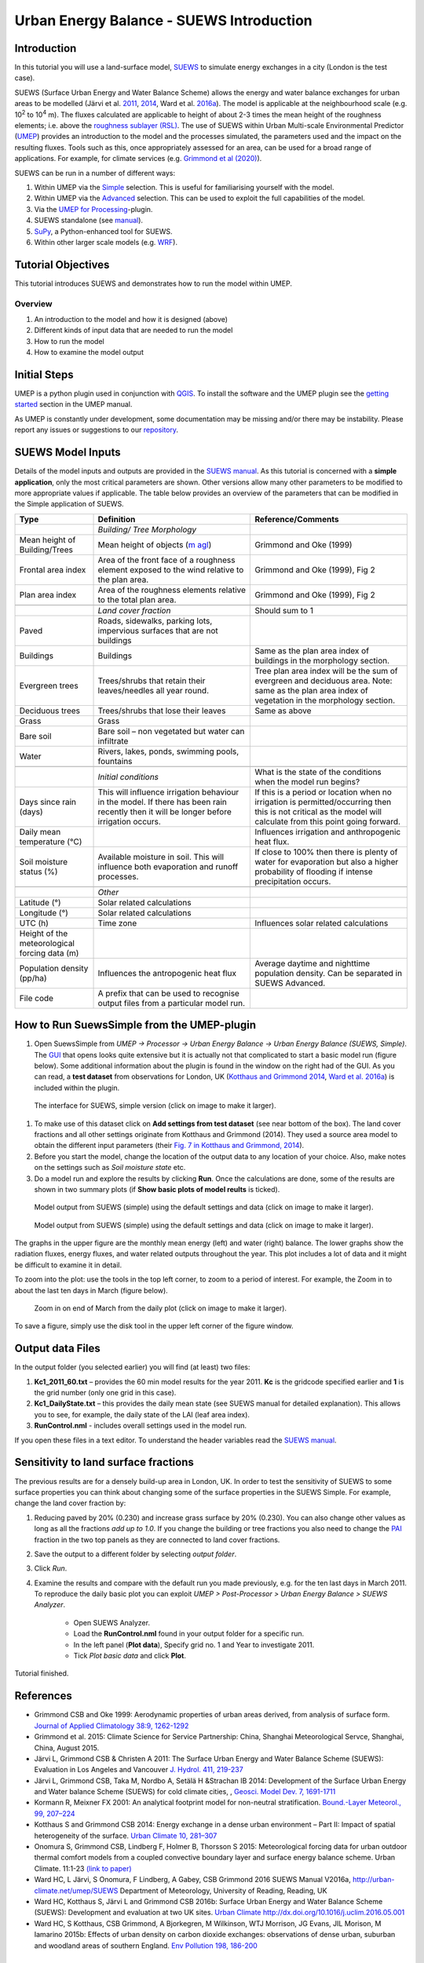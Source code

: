 .. _IntroductionToSuews:

Urban Energy Balance - SUEWS Introduction
=========================================

Introduction
------------

In this tutorial you will use a land-surface model,
`SUEWS <https://suews.readthedocs.io/en/latest/>`__ to simulate energy
exchanges in a city (London is the test case).

SUEWS (Surface Urban Energy and Water Balance Scheme) allows the energy
and water balance exchanges for urban areas to be modelled (Järvi et al.
`2011 <http://www.sciencedirect.com/science/article/pii/S0022169411006937>`__, `2014 <http://www.geosci-model-dev.net/7/1691/2014/>`__, Ward et al.  `2016a <http://www.sciencedirect.com/science/article/pii/S2212095516300256>`__). The model is applicable at the
neighbourhood scale (e.g. 10\ :sup:`2` to 10\ :sup:`4` m). The fluxes
calculated are applicable to height of about 2-3 times the mean height
of the roughness elements; i.e. above the `roughness sublayer
(RSL) <http://glossary.ametsoc.org/wiki/Roughness_sublayer>`__. The use
of SUEWS within Urban Multi-scale Environmental Predictor (`UMEP <http://umep-docs.readthedocs.io>`__)
provides an introduction to the model and the processes simulated, the
parameters used and the impact on the resulting fluxes. Tools such as this, once appropriately assessed for an area, can be used
for a broad range of applications. For example, for climate services
(e.g. `Grimmond et al (2020) <https://doi.org/10.1016/j.uclim.2020.100623>`_). 

SUEWS can be run in a number of different ways:

#. Within UMEP via the `Simple <https://umep-docs.readthedocs.io/en/latest/processor/Urban%20Energy%20Balance%20Urban%20Energy%20Balance%20(SUEWS,%20simple).html>`__ selection. This is useful for familiarising yourself with the model.
#. Within UMEP via the `Advanced <https://umep-docs.readthedocs.io/en/latest/processor/Urban%20Energy%20Balance%20Urban%20Energy%20Balance%20(SUEWS.BLUEWS,%20advanced).html>`__ selection. This can be used to exploit
   the full capabilities of the model.
#. Via the `UMEP for Processing <https://umep-docs.readthedocs.io/en/latest/UMEPforProcessing.html>`__-plugin.
#. SUEWS standalone (see
   `manual <https://suews.readthedocs.io/en/latest/>`__).
#. `SuPy <https://supy.readthedocs.io/>`__, a Python-enhanced tool for SUEWS.   
#. Within other larger scale models (e.g. `WRF <https://www.mmm.ucar.edu/weather-research-and-forecasting-model>`__).

Tutorial Objectives
-------------------

This tutorial introduces SUEWS and demonstrates how to run the model within UMEP. 

Overview
~~~~~~~~

#. An introduction to the model and how it is designed (above)
#. Different kinds of input data that are needed to run the model
#. How to run the model
#. How to examine the model output

Initial Steps
-------------

UMEP is a python plugin used in conjunction with
`QGIS <http://www.qgis.org>`__. To install the software and the UMEP
plugin see the `getting started <http://umep-docs.readthedocs.io/en/latest/Getting_Started.html>`__ section in the UMEP manual.

As UMEP is constantly under development, some documentation may be missing and/or
there may be instability. Please report any issues or suggestions to our
`repository <https://github.com/UMEP-dev/UMEP>`__.

SUEWS Model Inputs
------------------

Details of the model inputs and outputs are provided in the `SUEWS
manual <https://suews.readthedocs.io/en/latest/>`__. As this tutorial is
concerned with a **simple application**, only the most critical
parameters are shown. Other versions allow many other parameters to be
modified to more appropriate values if applicable. The table below
provides an overview of the parameters that can be modified in the
Simple application of SUEWS.

.. list-table::
   :widths: 20 40 40
   :header-rows: 1
   
   * - Type
     - Definition
     - Reference/Comments
   * -
     - *Building/ Tree Morphology*
     -
   * - Mean height of Building/Trees
     - Mean height of objects (`m agl <https://umep-docs.readthedocs.io/en/latest/Abbreviations.html>`__)
     - Grimmond and Oke  (1999)
   * - Frontal area index 
     - Area of the front face of a roughness element exposed to the wind relative to the plan area.
     - Grimmond and Oke (1999), Fig 2
   * - Plan area index 
     - Area of the roughness elements relative to the total plan area. 
     - Grimmond and Oke (1999), Fig 2 
   * -  
     -
     -     
   * - 
     - *Land cover fraction*
     - Should sum to 1 
   * - Paved 
     - Roads, sidewalks, parking lots, impervious surfaces that are not buildings  
     -  
   * - Buildings
     - Buildings
     - Same as the plan area index of buildings in the morphology section.
   * - Evergreen trees
     - Trees/shrubs that retain their leaves/needles all year round.  
     - Tree plan area index will be the sum of evergreen and deciduous area. Note: same as the plan area index of vegetation in the morphology section.
   * - Deciduous trees
     - Trees/shrubs that lose their leaves
     - Same as above 
   * - Grass
     - Grass
     - 
   * - Bare soil
     - Bare soil – non vegetated but water can infiltrate
     -      
   * - Water
     - Rivers, lakes, ponds, swimming pools, fountains 
     - 
   * -  
     -
     -
   * - 
     - *Initial conditions*
     - What is the state of the conditions when the model run begins? 
   * - Days since rain (days)
     - This will influence irrigation behaviour in the model. If there has been rain recently then it will be longer before irrigation occurs.
     - If this is a period or location when no irrigation is permitted/occurring then this is not critical as the model will calculate from this point going forward.
   * - Daily mean temperature (°C)
     -      
     - Influences irrigation and anthropogenic heat flux.
   * - Soil moisture status (%)
     - Available moisture in soil. This will influence both evaporation and runoff processes.
     - If close to 100% then there is plenty of water for evaporation but also a higher probability of flooding if intense precipitation occurs.
   * -  
     -
     -
   * - 
     - *Other*
     -
   * - Latitude (°)
     - Solar related calculations
     - 
   * - Longitude (°) 
     - Solar related calculations  
     -      
   * - UTC (h)  
     - Time zone
     - Influences solar related calculations 
   * - Height of the meteorological forcing data (m)  
     - 
     - 
   * - Population density (pp/ha) 
     - Influences the antropogenic heat flux 
     - Average daytime and nighttime population density. Can be separated in SUEWS Advanced.
   * - File code 
     - A prefix that can be used to recognise output files from a particular model run. 
     - 


How to Run SuewsSimple from the UMEP-plugin
-------------------------------------------

#. Open SuewsSimple from *UMEP -> Processor -> Urban Energy Balance ->
   Urban Energy Balance (SUEWS, Simple)*. The `GUI <https://umep-docs.readthedocs.io/en/latest/Abbreviations.html>`__ that opens looks quite
   extensive but it is actually not that complicated to start a basic
   model run (figure below). Some additional information about the plugin is
   found in the window on the right had of the GUI. As you can read, a **test dataset** from
   observations for London, UK (`Kotthaus and Grimmond
   2014 <http://www.sciencedirect.com/science/article/pii/S2212095513000503>`__,
   `Ward et al.
   2016a <http://www.sciencedirect.com/science/article/pii/S2212095516300256>`__)
   is included within the plugin.
   
.. figure:: /images/SUEWSIntro_Interface.jpg
    :alt:  none
    :width: 100%

    The interface for SUEWS, simple version (click on image to make it larger).
   
#. To make use of this dataset click on **Add settings from test
   dataset** (see near bottom of the box). The land cover fractions and
   all other settings originate from Kotthaus and Grimmond (2014). They
   used a source area model to obtain the different input parameters
   (their `Fig. 7 in Kotthaus and Grimmond,
   2014 <http://www.sciencedirect.com/science/article/pii/S2212095513000497>`__).
#. Before you start the model, change the location of the output data to
   any location of your choice. Also, make notes on the settings such as
   *Soil moisture state* etc.
#. Do a model run and explore the results by clicking **Run**. Once the calculations are done, some of
   the results are shown in two summary plots (if **Show basic plots of model reults** is ticked).

.. figure:: /images/SUEWSIntro_SuewsSimplefig1.jpg
    :alt:  none
    :width: 100%

    Model output from SUEWS (simple) using the default settings and data (click on image to make it larger).   

    
.. figure:: /images/SUEWSIntro_SuewsSimplefig2.jpg
    :alt:  none
    :width: 100%
    
    Model output from SUEWS (simple) using the default settings and data (click on image to make it larger). 

    
The graphs in the upper figure are the monthly mean energy (left) and water (right)
balance. The lower graphs show the radiation fluxes,
energy fluxes, and water related outputs throughout the year. This plot
includes a lot of data and it might be difficult to examine it in
detail.

To zoom into the plot: use the tools in the top left corner, to zoom to
a period of interest. For example, the Zoom in to about the last ten
days in March (figure below).

.. figure:: /images/SUEWSIntro_SuewsSimplefig2zoom.jpg
    :alt:  none
    :width: 100%
    
    Zoom in on end of March from the daily plot (click on image to make it larger). 


To save a figure, simply use the disk tool in the upper left corner of the figure window. 

Output data Files
-----------------

In the output folder (you selected earlier) you will find (at least)
two files:

#. **Kc1_2011_60.txt** – provides the 60 min model results for the year 2011. **Kc** is the gridcode specified earlier and **1** is the grid number (only one grid in this case). 
#. **Kc1_DailyState.txt** – this provides the daily mean state (see
   SUEWS manual for detailed explanation). This allows you to see, for
   example, the daily state of the LAI (leaf area index).
#. **RunControl.nml** - includes overall settings used in the model run. 

If you open these files in a text editor. To understand the header
variables read the `SUEWS manual <https://suews.readthedocs.io/en/latest/>`__.

Sensitivity to land surface fractions
-------------------------------------

The previous results are for a densely build-up area in
London, UK. In order to test the sensitivity of SUEWS to some surface
properties you can think about changing some of the surface properties
in the SUEWS Simple. For example, change the land cover fraction by:

#. Reducing paved by 20% (0.230) and increase
   grass surface by 20% (0.230). You can also change other values as long as all 
   the fractions *add up to 1.0*. If you change the building or tree fractions you also
   need to change the `PAI <https://umep-docs.readthedocs.io/en/latest/Abbreviations.html>`__ fraction in the two top panels as they are connected to land cover fractions.
#. Save the output to a different folder by selecting *output folder*.
#. Click *Run*.
#. Examine the results and compare with the default run you made previously, e.g. for the ten last days in March 2011. To reproduce the daily basic plot you can exploit *UMEP > Post-Processor > Urban Energy Balance > SUEWS Analyzer*.

    - Open SUEWS Analyzer.
    - Load the **RunControl.nml** found in your output folder for a specific run.
    - In the left panel (**Plot data**), Specify grid no. 1 and Year to investigate 2011.
    - Tick *Plot basic data* and click **Plot**.

Tutorial finished.

References
----------

-  Grimmond CSB and Oke 1999: Aerodynamic properties of urban areas
   derived, from analysis of surface form. `Journal of Applied
   Climatology 38:9,
   1262-1292 <http://journals.ametsoc.org/doi/abs/10.1175/1520-0450(1999)038%3C1262%3AAPOUAD%3E2.0.CO%3B2>`__
-  Grimmond et al. 2015: Climate Science for Service Partnership: China,
   Shanghai Meteorological Servce, Shanghai, China, August 2015.
-  Järvi L, Grimmond CSB & Christen A 2011: The Surface Urban Energy and
   Water Balance Scheme (SUEWS): Evaluation in Los Angeles and Vancouver
   `J. Hydrol. 411,
   219-237 <http://www.sciencedirect.com/science/article/pii/S0022169411006937>`__
-  Järvi L, Grimmond CSB, Taka M, Nordbo A, Setälä H &Strachan IB 2014:
   Development of the Surface Urban Energy and Water balance Scheme
   (SUEWS) for cold climate cities, , `Geosci. Model Dev. 7,
   1691-1711 <http://www.geosci-model-dev.net/7/1691/2014/>`__
-  Kormann R, Meixner FX 2001: An analytical footprint model for
   non-neutral stratification. `Bound.-Layer Meteorol., 99,
   207–224 <http://www.sciencedirect.com/science/article/pii/S2212095513000497#b0145>`__
-  Kotthaus S and Grimmond CSB 2014: Energy exchange in a dense urban
   environment – Part II: Impact of spatial heterogeneity of the
   surface. `Urban Climate 10,
   281–307 <http://www.sciencedirect.com/science/article/pii/S2212095513000497>`__
-  Onomura S, Grimmond CSB, Lindberg F, Holmer B, Thorsson S 2015:
   Meteorological forcing data for urban outdoor thermal comfort models
   from a coupled convective boundary layer and surface energy balance
   scheme. Urban Climate. 11:1-23 `(link to
   paper) <http://www.sciencedirect.com/science/article/pii/S2212095514000856>`__
-  Ward HC, L Järvi, S Onomura, F Lindberg, A Gabey, CSB Grimmond 2016
   SUEWS Manual V2016a, http://urban-climate.net/umep/SUEWS Department
   of Meteorology, University of Reading, Reading, UK
-  Ward HC, Kotthaus S, Järvi L and Grimmond CSB 2016b: Surface Urban
   Energy and Water Balance Scheme (SUEWS): Development and evaluation
   at two UK sites. `Urban Climate
   http://dx.doi.org/10.1016/j.uclim.2016.05.001 <http://www.sciencedirect.com/science/article/pii/S2212095516300256>`__
-  Ward HC, S Kotthaus, CSB Grimmond, A Bjorkegren, M Wilkinson, WTJ
   Morrison, JG Evans, JIL Morison, M Iamarino 2015b: Effects of urban
   density on carbon dioxide exchanges: observations of dense urban,
   suburban and woodland areas of southern England. `Env Pollution 198,
   186-200 <http://dx.doi.org/10.1016/j.envpol.2014.12.031>`__


Further explanation
-------------------

Morphometric Methods to determine Roughness parameters:
~~~~~~~~~~~~~~~~~~~~~~~~~~~~~~~~~~~~~~~~~~~~~~~~~~~~~~~

For more and overview and details see `Grimmond and Oke
(1999) <http://journals.ametsoc.org/doi/abs/10.1175/1520-0450%281999%29038%3C1262%3AAPOUAD%3E2.0.CO%3B2>`__
and `Kent et al.
(2017a) <https://link.springer.com/article/10.1007%2Fs10546-017-0248-z>`__.
This uses the height and spacing of roughness elements (e.g. buildings,
trees) to model the roughness parameters. For more details see `Kent et
al.
(2017a) <https://link.springer.com/article/10.1007%2Fs10546-017-0248-z>`__,
`Kent et al.
(2017b) <http://www.sciencedirect.com/science/article/pii/S0167610516307346?via%3Dihub>`__
and [Kent et al. (2017c)]. UMEP has tools for doing this: *Pre-processor
> Urban Morphology*.

Source Area Model
~~~~~~~~~~~~~~~~~

For more details see `Kotthaus and Grimmond
(2014b) <http://www.sciencedirect.com/science/article/pii/S2212095513000497>`__
and `Kent et al.
(2017a) <https://link.springer.com/article/10.1007%2Fs10546-017-0248-z>`__.
The `Kormann and Meixner
(2001) <https://link.springer.com/article/10.1023%2FA%3A1018991015119>`__
model is used to determine the probable area that a turbulent flux
measurement was impacted by. This is a function of wind direction,
stability, turbulence characteristics (friction velocity, variance of
the lateral wind velocity) and roughness parameters.

